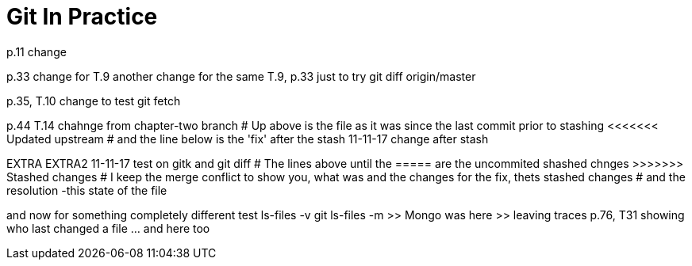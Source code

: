 = Git In Practice
// TODO: write book
p.11 change

p.33 change for T.9
another change for the same T.9, p.33 just to try git diff origin/master

p.35, T.10 change to test git fetch

p.44 T.14 chahnge from chapter-two branch
# Up above is the file as it was since the last commit prior to stashing <<<<<<< Updated upstream
# and the line below is the 'fix' after the stash
11-11-17 change after stash
=======
EXTRA
EXTRA2
11-11-17 test on gitk and git diff
# The lines above until the ===== are the uncommited shashed chnges >>>>>>> Stashed changes
# I keep the merge conflict to show you, what was and the changes for the fix, thets stashed changes
# and the resolution -this state of the file


and now for something completely different
test ls-files -v
git ls-files -m
	>> Mongo was here
	>> leaving traces
p.76, T31 showing who last changed a file	... and here too

